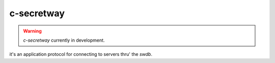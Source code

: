 c-secretway
===========

.. warning::
	`c-secretway` currently in development.

it's an application protocol for connecting to servers thru' the `swdb`.

